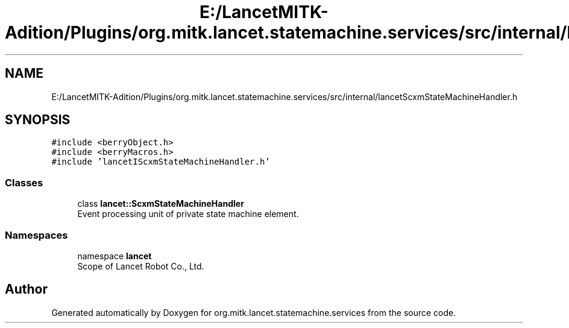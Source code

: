 .TH "E:/LancetMITK-Adition/Plugins/org.mitk.lancet.statemachine.services/src/internal/lancetScxmStateMachineHandler.h" 3 "Mon Sep 26 2022" "Version 1.0.0" "org.mitk.lancet.statemachine.services" \" -*- nroff -*-
.ad l
.nh
.SH NAME
E:/LancetMITK-Adition/Plugins/org.mitk.lancet.statemachine.services/src/internal/lancetScxmStateMachineHandler.h
.SH SYNOPSIS
.br
.PP
\fC#include <berryObject\&.h>\fP
.br
\fC#include <berryMacros\&.h>\fP
.br
\fC#include 'lancetIScxmStateMachineHandler\&.h'\fP
.br

.SS "Classes"

.in +1c
.ti -1c
.RI "class \fBlancet::ScxmStateMachineHandler\fP"
.br
.RI "Event processing unit of private state machine element\&. "
.in -1c
.SS "Namespaces"

.in +1c
.ti -1c
.RI "namespace \fBlancet\fP"
.br
.RI "Scope of Lancet Robot Co\&., Ltd\&. "
.in -1c
.SH "Author"
.PP 
Generated automatically by Doxygen for org\&.mitk\&.lancet\&.statemachine\&.services from the source code\&.
